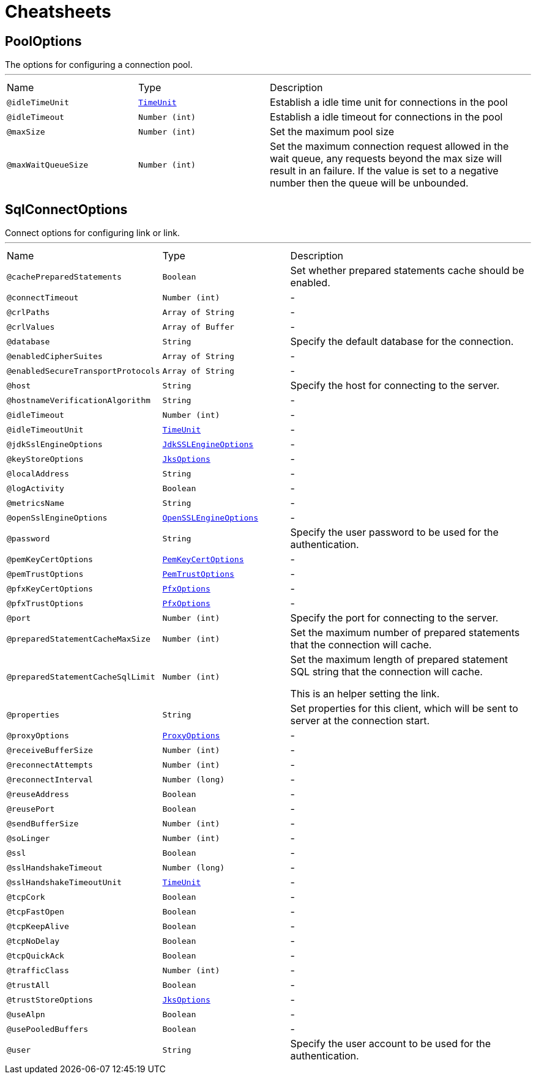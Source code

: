 = Cheatsheets

[[PoolOptions]]
== PoolOptions

++++
 The options for configuring a connection pool.
++++
'''

[cols=">25%,25%,50%"]
[frame="topbot"]
|===
^|Name | Type ^| Description
|[[idleTimeUnit]]`@idleTimeUnit`|`link:enums.html#TimeUnit[TimeUnit]`|+++
Establish a idle time unit for connections in the pool
+++
|[[idleTimeout]]`@idleTimeout`|`Number (int)`|+++
Establish a idle timeout for connections in the pool
+++
|[[maxSize]]`@maxSize`|`Number (int)`|+++
Set the maximum pool size
+++
|[[maxWaitQueueSize]]`@maxWaitQueueSize`|`Number (int)`|+++
Set the maximum connection request allowed in the wait queue, any requests beyond the max size will result in
 an failure.  If the value is set to a negative number then the queue will be unbounded.
+++
|===

[[SqlConnectOptions]]
== SqlConnectOptions

++++
 Connect options for configuring link or link.
++++
'''

[cols=">25%,25%,50%"]
[frame="topbot"]
|===
^|Name | Type ^| Description
|[[cachePreparedStatements]]`@cachePreparedStatements`|`Boolean`|+++
Set whether prepared statements cache should be enabled.
+++
|[[connectTimeout]]`@connectTimeout`|`Number (int)`|-
|[[crlPaths]]`@crlPaths`|`Array of String`|-
|[[crlValues]]`@crlValues`|`Array of Buffer`|-
|[[database]]`@database`|`String`|+++
Specify the default database for the connection.
+++
|[[enabledCipherSuites]]`@enabledCipherSuites`|`Array of String`|-
|[[enabledSecureTransportProtocols]]`@enabledSecureTransportProtocols`|`Array of String`|-
|[[host]]`@host`|`String`|+++
Specify the host for connecting to the server.
+++
|[[hostnameVerificationAlgorithm]]`@hostnameVerificationAlgorithm`|`String`|-
|[[idleTimeout]]`@idleTimeout`|`Number (int)`|-
|[[idleTimeoutUnit]]`@idleTimeoutUnit`|`link:enums.html#TimeUnit[TimeUnit]`|-
|[[jdkSslEngineOptions]]`@jdkSslEngineOptions`|`link:dataobjects.html#JdkSSLEngineOptions[JdkSSLEngineOptions]`|-
|[[keyStoreOptions]]`@keyStoreOptions`|`link:dataobjects.html#JksOptions[JksOptions]`|-
|[[localAddress]]`@localAddress`|`String`|-
|[[logActivity]]`@logActivity`|`Boolean`|-
|[[metricsName]]`@metricsName`|`String`|-
|[[openSslEngineOptions]]`@openSslEngineOptions`|`link:dataobjects.html#OpenSSLEngineOptions[OpenSSLEngineOptions]`|-
|[[password]]`@password`|`String`|+++
Specify the user password to be used for the authentication.
+++
|[[pemKeyCertOptions]]`@pemKeyCertOptions`|`link:dataobjects.html#PemKeyCertOptions[PemKeyCertOptions]`|-
|[[pemTrustOptions]]`@pemTrustOptions`|`link:dataobjects.html#PemTrustOptions[PemTrustOptions]`|-
|[[pfxKeyCertOptions]]`@pfxKeyCertOptions`|`link:dataobjects.html#PfxOptions[PfxOptions]`|-
|[[pfxTrustOptions]]`@pfxTrustOptions`|`link:dataobjects.html#PfxOptions[PfxOptions]`|-
|[[port]]`@port`|`Number (int)`|+++
Specify the port for connecting to the server.
+++
|[[preparedStatementCacheMaxSize]]`@preparedStatementCacheMaxSize`|`Number (int)`|+++
Set the maximum number of prepared statements that the connection will cache.
+++
|[[preparedStatementCacheSqlLimit]]`@preparedStatementCacheSqlLimit`|`Number (int)`|+++
Set the maximum length of prepared statement SQL string that the connection will cache.

 <p> This is an helper setting the link.
+++
|[[properties]]`@properties`|`String`|+++
Set properties for this client, which will be sent to server at the connection start.
+++
|[[proxyOptions]]`@proxyOptions`|`link:dataobjects.html#ProxyOptions[ProxyOptions]`|-
|[[receiveBufferSize]]`@receiveBufferSize`|`Number (int)`|-
|[[reconnectAttempts]]`@reconnectAttempts`|`Number (int)`|-
|[[reconnectInterval]]`@reconnectInterval`|`Number (long)`|-
|[[reuseAddress]]`@reuseAddress`|`Boolean`|-
|[[reusePort]]`@reusePort`|`Boolean`|-
|[[sendBufferSize]]`@sendBufferSize`|`Number (int)`|-
|[[soLinger]]`@soLinger`|`Number (int)`|-
|[[ssl]]`@ssl`|`Boolean`|-
|[[sslHandshakeTimeout]]`@sslHandshakeTimeout`|`Number (long)`|-
|[[sslHandshakeTimeoutUnit]]`@sslHandshakeTimeoutUnit`|`link:enums.html#TimeUnit[TimeUnit]`|-
|[[tcpCork]]`@tcpCork`|`Boolean`|-
|[[tcpFastOpen]]`@tcpFastOpen`|`Boolean`|-
|[[tcpKeepAlive]]`@tcpKeepAlive`|`Boolean`|-
|[[tcpNoDelay]]`@tcpNoDelay`|`Boolean`|-
|[[tcpQuickAck]]`@tcpQuickAck`|`Boolean`|-
|[[trafficClass]]`@trafficClass`|`Number (int)`|-
|[[trustAll]]`@trustAll`|`Boolean`|-
|[[trustStoreOptions]]`@trustStoreOptions`|`link:dataobjects.html#JksOptions[JksOptions]`|-
|[[useAlpn]]`@useAlpn`|`Boolean`|-
|[[usePooledBuffers]]`@usePooledBuffers`|`Boolean`|-
|[[user]]`@user`|`String`|+++
Specify the user account to be used for the authentication.
+++
|===

